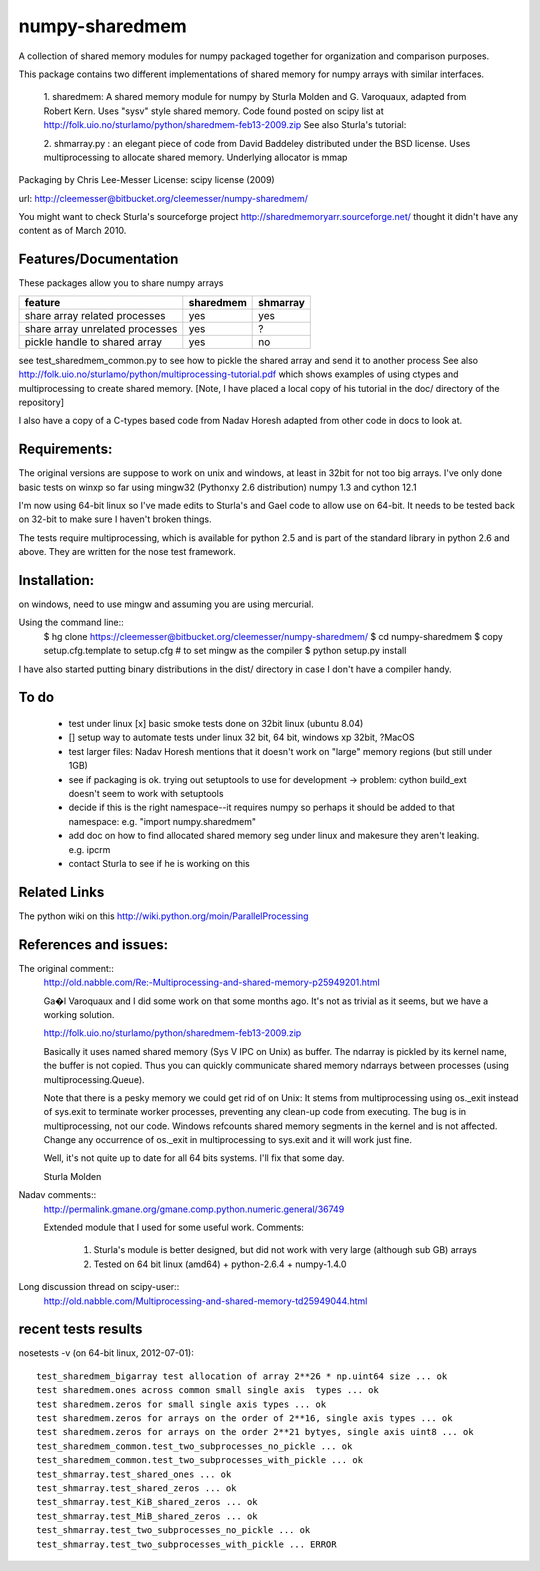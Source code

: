 ---------------
numpy-sharedmem
---------------
A collection of shared memory modules for numpy packaged together for organization and comparison purposes.

This package contains two different implementations of shared memory for numpy
arrays with similar interfaces.

  1. sharedmem: A shared memory module for numpy by Sturla Molden and
  G. Varoquaux, adapted from Robert Kern. Uses "sysv" style shared
  memory.  Code found posted on scipy list at
  http://folk.uio.no/sturlamo/python/sharedmem-feb13-2009.zip See also
  Sturla's tutorial:

  2. shmarray.py : an elegant piece of code from David Baddeley
  distributed under the BSD license. Uses multiprocessing to allocate
  shared memory.  Underlying allocator is mmap

Packaging by Chris Lee-Messer
License: scipy license (2009)

url:  http://cleemesser@bitbucket.org/cleemesser/numpy-sharedmem/

You might want to check Sturla's sourceforge project
http://sharedmemoryarr.sourceforge.net/ thought it didn't have any
content as of March 2010.

Features/Documentation
----------------------
These packages allow you to share numpy arrays


+--------------------------------+----------+---------+
|feature                         | sharedmem| shmarray|
+================================+==========+=========+
|share array related processes   |   yes    |   yes   |
+--------------------------------+----------+---------+
|share array unrelated processes |   yes    |    ?    |
+--------------------------------+----------+---------+
|pickle handle to shared array   |   yes    |   no    |
+--------------------------------+----------+---------+


see test_sharedmem_common.py to see how to pickle the shared array and send it to another process
See also http://folk.uio.no/sturlamo/python/multiprocessing-tutorial.pdf
which shows examples of using ctypes and multiprocessing to create shared memory. 
[Note, I have placed a local copy of his tutorial in the doc/ directory of the repository]

I also have a copy of a C-types based code from Nadav Horesh adapted from other code in docs to look at.


Requirements:
-------------

The original versions are suppose to work on unix and windows, at least in 32bit for not
too big arrays. I've only done basic tests on winxp so far using
mingw32 (Pythonxy 2.6 distribution) numpy 1.3 and cython 12.1

I'm now using 64-bit linux so I've made edits to Sturla's and Gael code to allow
use on 64-bit. It needs to be tested back on 32-bit to make sure I haven't broken
things.

The tests require multiprocessing, which is available for python 2.5
and is part of the standard library in python 2.6 and above.  They are written for the nose test framework.



Installation:
-------------
on windows, need to use mingw and assuming you are using mercurial. 

Using the command line::
    $ hg clone https://cleemesser@bitbucket.org/cleemesser/numpy-sharedmem/
    $ cd numpy-sharedmem
    $ copy setup.cfg.template to setup.cfg  # to set mingw as the compiler
    $ python setup.py install

I have also started putting binary distributions in the dist/ directory in case I don't have a compiler handy.

To do
-----
 - test under linux
   [x] basic smoke tests done on 32bit linux (ubuntu 8.04)

 - []  setup way to automate tests under linux 32 bit, 64 bit, windows xp 32bit, ?MacOS
   
 - test larger files: Nadav Horesh mentions that it doesn't work on
   "large" memory regions (but still under 1GB)

 - see if packaging is ok. trying out setuptools to use for development
   -> problem: cython build_ext doesn't seem to work with setuptools
 
 - decide if this is the right namespace--it requires numpy so perhaps it should be added to that namespace: e.g. "import numpy.sharedmem"

 - add doc on how to find allocated shared memory seg under linux and
   makesure they aren't leaking. e.g. ipcrm 
   
 - contact Sturla to see if he is working on this 



Related Links
-------------
The python wiki on this http://wiki.python.org/moin/ParallelProcessing


References and issues:
----------------------
The original comment::
    http://old.nabble.com/Re:-Multiprocessing-and-shared-memory-p25949201.html

    Ga�l Varoquaux and I did some work on that some months ago. It's not as 
    trivial as it seems, but we have a working solution. 

    http://folk.uio.no/sturlamo/python/sharedmem-feb13-2009.zip

    Basically it uses named shared memory (Sys V IPC on Unix) as buffer. The 
    ndarray is pickled by its kernel name, the buffer is not copied. Thus 
    you can quickly communicate shared memory ndarrays between processes 
    (using multiprocessing.Queue). 

    Note that there is a pesky memory we could get rid of on Unix: It stems 
    from multiprocessing using os._exit instead of sys.exit to terminate 
    worker processes, preventing any clean-up code from executing. The bug 
    is in multiprocessing, not our code. Windows refcounts shared memory 
    segments in the kernel and is not affected. Change any occurrence of 
    os._exit in multiprocessing to sys.exit and it will work just fine. 

    Well, it's not quite up to date for all 64 bits systems. I'll fix that 
    some day. 


    Sturla Molden 


Nadav comments:: 
  http://permalink.gmane.org/gmane.comp.python.numeric.general/36749

  Extended module that I used for some useful work.
  Comments:
  
      1. Sturla's module is better designed, but did not work with very large (although sub GB) arrays
      2. Tested on 64 bit linux (amd64) + python-2.6.4 + numpy-1.4.0

Long discussion thread on scipy-user::
  http://old.nabble.com/Multiprocessing-and-shared-memory-td25949044.html


recent tests results
--------------------
nosetests -v  (on 64-bit linux, 2012-07-01)::

    test_sharedmem_bigarray test allocation of array 2**26 * np.uint64 size ... ok
    test sharedmem.ones across common small single axis  types ... ok
    test sharedmem.zeros for small single axis types ... ok
    test sharedmem.zeros for arrays on the order of 2**16, single axis types ... ok
    test sharedmem.zeros for arrays on the order 2**21 bytyes, single axis uint8 ... ok
    test_sharedmem_common.test_two_subprocesses_no_pickle ... ok
    test_sharedmem_common.test_two_subprocesses_with_pickle ... ok
    test_shmarray.test_shared_ones ... ok
    test_shmarray.test_shared_zeros ... ok
    test_shmarray.test_KiB_shared_zeros ... ok
    test_shmarray.test_MiB_shared_zeros ... ok
    test_shmarray.test_two_subprocesses_no_pickle ... ok
    test_shmarray.test_two_subprocesses_with_pickle ... ERROR


